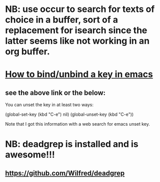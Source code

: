 * NB: use occur to search for texts of choice in a buffer, sort of a replacement for isearch since the latter seems like not working in an org buffer.

* [[https://emacs.stackexchange.com/questions/12383/how-to-unbind-a-key][How to bind/unbind a key in emacs]]
** see the above link or the below:
You can unset the key in at least two ways:

(global-set-key (kbd "C-e") nil)
(global-unset-key (kbd "C-e"))

Note that I got this information with a web search for emacs unset key.

* NB: deadgrep is installed and is awesome!!!
** https://github.com/Wilfred/deadgrep
